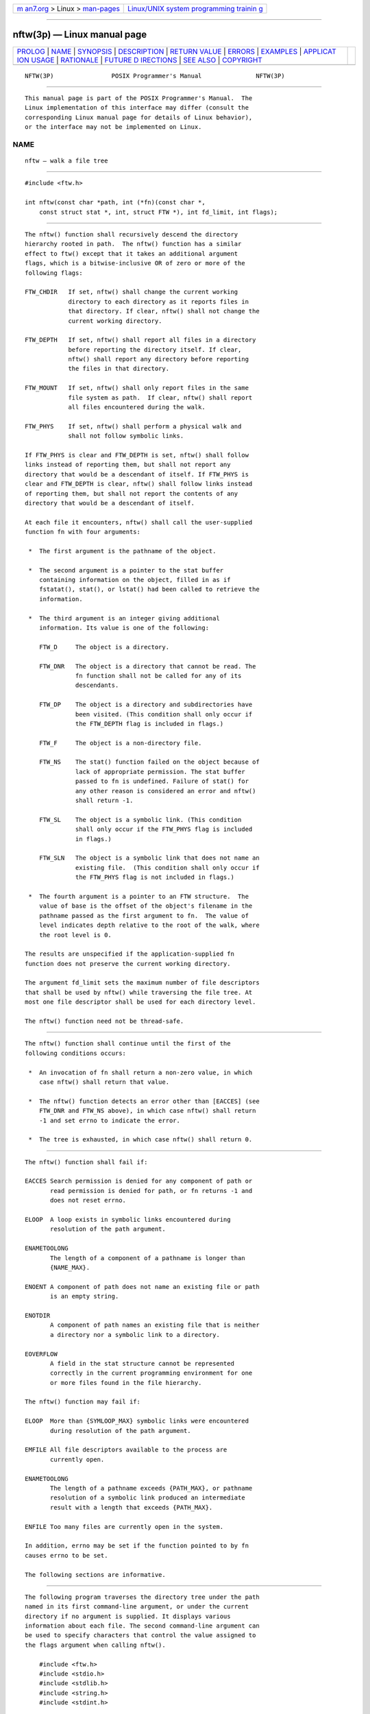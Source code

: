 .. container:: page-top

.. container:: nav-bar

   +----------------------------------+----------------------------------+
   | `m                               | `Linux/UNIX system programming   |
   | an7.org <../../../index.html>`__ | trainin                          |
   | > Linux >                        | g <http://man7.org/training/>`__ |
   | `man-pages <../index.html>`__    |                                  |
   +----------------------------------+----------------------------------+

--------------

nftw(3p) — Linux manual page
============================

+-----------------------------------+-----------------------------------+
| `PROLOG <#PROLOG>`__ \|           |                                   |
| `NAME <#NAME>`__ \|               |                                   |
| `SYNOPSIS <#SYNOPSIS>`__ \|       |                                   |
| `DESCRIPTION <#DESCRIPTION>`__ \| |                                   |
| `RETURN VALUE <#RETURN_VALUE>`__  |                                   |
| \| `ERRORS <#ERRORS>`__ \|        |                                   |
| `EXAMPLES <#EXAMPLES>`__ \|       |                                   |
| `APPLICAT                         |                                   |
| ION USAGE <#APPLICATION_USAGE>`__ |                                   |
| \| `RATIONALE <#RATIONALE>`__ \|  |                                   |
| `FUTURE D                         |                                   |
| IRECTIONS <#FUTURE_DIRECTIONS>`__ |                                   |
| \| `SEE ALSO <#SEE_ALSO>`__ \|    |                                   |
| `COPYRIGHT <#COPYRIGHT>`__        |                                   |
+-----------------------------------+-----------------------------------+
| .. container:: man-search-box     |                                   |
+-----------------------------------+-----------------------------------+

::

   NFTW(3P)                POSIX Programmer's Manual               NFTW(3P)


-----------------------------------------------------

::

          This manual page is part of the POSIX Programmer's Manual.  The
          Linux implementation of this interface may differ (consult the
          corresponding Linux manual page for details of Linux behavior),
          or the interface may not be implemented on Linux.

NAME
-------------------------------------------------

::

          nftw — walk a file tree


---------------------------------------------------------

::

          #include <ftw.h>

          int nftw(const char *path, int (*fn)(const char *,
              const struct stat *, int, struct FTW *), int fd_limit, int flags);


---------------------------------------------------------------

::

          The nftw() function shall recursively descend the directory
          hierarchy rooted in path.  The nftw() function has a similar
          effect to ftw() except that it takes an additional argument
          flags, which is a bitwise-inclusive OR of zero or more of the
          following flags:

          FTW_CHDIR   If set, nftw() shall change the current working
                      directory to each directory as it reports files in
                      that directory. If clear, nftw() shall not change the
                      current working directory.

          FTW_DEPTH   If set, nftw() shall report all files in a directory
                      before reporting the directory itself. If clear,
                      nftw() shall report any directory before reporting
                      the files in that directory.

          FTW_MOUNT   If set, nftw() shall only report files in the same
                      file system as path.  If clear, nftw() shall report
                      all files encountered during the walk.

          FTW_PHYS    If set, nftw() shall perform a physical walk and
                      shall not follow symbolic links.

          If FTW_PHYS is clear and FTW_DEPTH is set, nftw() shall follow
          links instead of reporting them, but shall not report any
          directory that would be a descendant of itself. If FTW_PHYS is
          clear and FTW_DEPTH is clear, nftw() shall follow links instead
          of reporting them, but shall not report the contents of any
          directory that would be a descendant of itself.

          At each file it encounters, nftw() shall call the user-supplied
          function fn with four arguments:

           *  The first argument is the pathname of the object.

           *  The second argument is a pointer to the stat buffer
              containing information on the object, filled in as if
              fstatat(), stat(), or lstat() had been called to retrieve the
              information.

           *  The third argument is an integer giving additional
              information. Its value is one of the following:

              FTW_D     The object is a directory.

              FTW_DNR   The object is a directory that cannot be read. The
                        fn function shall not be called for any of its
                        descendants.

              FTW_DP    The object is a directory and subdirectories have
                        been visited. (This condition shall only occur if
                        the FTW_DEPTH flag is included in flags.)

              FTW_F     The object is a non-directory file.

              FTW_NS    The stat() function failed on the object because of
                        lack of appropriate permission. The stat buffer
                        passed to fn is undefined. Failure of stat() for
                        any other reason is considered an error and nftw()
                        shall return -1.

              FTW_SL    The object is a symbolic link. (This condition
                        shall only occur if the FTW_PHYS flag is included
                        in flags.)

              FTW_SLN   The object is a symbolic link that does not name an
                        existing file.  (This condition shall only occur if
                        the FTW_PHYS flag is not included in flags.)

           *  The fourth argument is a pointer to an FTW structure.  The
              value of base is the offset of the object's filename in the
              pathname passed as the first argument to fn.  The value of
              level indicates depth relative to the root of the walk, where
              the root level is 0.

          The results are unspecified if the application-supplied fn
          function does not preserve the current working directory.

          The argument fd_limit sets the maximum number of file descriptors
          that shall be used by nftw() while traversing the file tree. At
          most one file descriptor shall be used for each directory level.

          The nftw() function need not be thread-safe.


-----------------------------------------------------------------

::

          The nftw() function shall continue until the first of the
          following conditions occurs:

           *  An invocation of fn shall return a non-zero value, in which
              case nftw() shall return that value.

           *  The nftw() function detects an error other than [EACCES] (see
              FTW_DNR and FTW_NS above), in which case nftw() shall return
              -1 and set errno to indicate the error.

           *  The tree is exhausted, in which case nftw() shall return 0.


-----------------------------------------------------

::

          The nftw() function shall fail if:

          EACCES Search permission is denied for any component of path or
                 read permission is denied for path, or fn returns -1 and
                 does not reset errno.

          ELOOP  A loop exists in symbolic links encountered during
                 resolution of the path argument.

          ENAMETOOLONG
                 The length of a component of a pathname is longer than
                 {NAME_MAX}.

          ENOENT A component of path does not name an existing file or path
                 is an empty string.

          ENOTDIR
                 A component of path names an existing file that is neither
                 a directory nor a symbolic link to a directory.

          EOVERFLOW
                 A field in the stat structure cannot be represented
                 correctly in the current programming environment for one
                 or more files found in the file hierarchy.

          The nftw() function may fail if:

          ELOOP  More than {SYMLOOP_MAX} symbolic links were encountered
                 during resolution of the path argument.

          EMFILE All file descriptors available to the process are
                 currently open.

          ENAMETOOLONG
                 The length of a pathname exceeds {PATH_MAX}, or pathname
                 resolution of a symbolic link produced an intermediate
                 result with a length that exceeds {PATH_MAX}.

          ENFILE Too many files are currently open in the system.

          In addition, errno may be set if the function pointed to by fn
          causes errno to be set.

          The following sections are informative.


---------------------------------------------------------

::

          The following program traverses the directory tree under the path
          named in its first command-line argument, or under the current
          directory if no argument is supplied. It displays various
          information about each file. The second command-line argument can
          be used to specify characters that control the value assigned to
          the flags argument when calling nftw().

              #include <ftw.h>
              #include <stdio.h>
              #include <stdlib.h>
              #include <string.h>
              #include <stdint.h>

              static int
              display_info(const char *fpath, const struct stat *sb,
                  int tflag, struct FTW *ftwbuf)
              {
                  printf("%-3s %2d %7jd   %-40s %d %s\n",
                      (tflag == FTW_D) ?   "d"   : (tflag == FTW_DNR) ? "dnr" :
                      (tflag == FTW_DP) ?  "dp"  : (tflag == FTW_F) ?
                          (S_ISBLK(sb->st_mode) ? "f b" :
                           S_ISCHR(sb->st_mode) ? "f c" :
                           S_ISFIFO(sb->st_mode) ? "f p" :
                           S_ISREG(sb->st_mode) ? "f r" :
                           S_ISSOCK(sb->st_mode) ? "f s" : "f ?") :
                      (tflag == FTW_NS) ?  "ns"  : (tflag == FTW_SL) ?  "sl" :
                      (tflag == FTW_SLN) ? "sln" : "?",
                      ftwbuf->level, (intmax_t) sb->st_size,
                      fpath, ftwbuf->base, fpath + ftwbuf->base);
                  return 0;           /* To tell nftw() to continue */
              }

              int
              main(int argc, char *argv[])
              {
                  int flags = 0;

                  if (argc > 2 && strchr(argv[2], 'd') != NULL)
                      flags |= FTW_DEPTH;
                  if (argc > 2 && strchr(argv[2], 'p') != NULL)
                      flags |= FTW_PHYS;

                  if (nftw((argc < 2) ? "." : argv[1], display_info, 20, flags) == -1)
                  {
                      perror("nftw");
                      exit(EXIT_FAILURE);
                  }

                  exit(EXIT_SUCCESS);
              }


---------------------------------------------------------------------------

::

          The nftw() function may allocate dynamic storage during its
          operation. If nftw() is forcibly terminated, such as by longjmp()
          or siglongjmp() being executed by the function pointed to by fn
          or an interrupt routine, nftw() does not have a chance to free
          that storage, so it remains permanently allocated. A safe way to
          handle interrupts is to store the fact that an interrupt has
          occurred, and arrange to have the function pointed to by fn
          return a non-zero value at its next invocation.


-----------------------------------------------------------

::

          None.


---------------------------------------------------------------------------

::

          None.


---------------------------------------------------------

::

          fdopendir(3p), fstatat(3p), readdir(3p)

          The Base Definitions volume of POSIX.1‐2017, ftw.h(0p)


-----------------------------------------------------------

::

          Portions of this text are reprinted and reproduced in electronic
          form from IEEE Std 1003.1-2017, Standard for Information
          Technology -- Portable Operating System Interface (POSIX), The
          Open Group Base Specifications Issue 7, 2018 Edition, Copyright
          (C) 2018 by the Institute of Electrical and Electronics
          Engineers, Inc and The Open Group.  In the event of any
          discrepancy between this version and the original IEEE and The
          Open Group Standard, the original IEEE and The Open Group
          Standard is the referee document. The original Standard can be
          obtained online at http://www.opengroup.org/unix/online.html .

          Any typographical or formatting errors that appear in this page
          are most likely to have been introduced during the conversion of
          the source files to man page format. To report such errors, see
          https://www.kernel.org/doc/man-pages/reporting_bugs.html .

   IEEE/The Open Group               2017                          NFTW(3P)

--------------

Pages that refer to this page: `ftw.h(0p) <../man0/ftw.h.0p.html>`__, 
`ftw(3p) <../man3/ftw.3p.html>`__

--------------

--------------

.. container:: footer

   +-----------------------+-----------------------+-----------------------+
   | HTML rendering        |                       | |Cover of TLPI|       |
   | created 2021-08-27 by |                       |                       |
   | `Michael              |                       |                       |
   | Ker                   |                       |                       |
   | risk <https://man7.or |                       |                       |
   | g/mtk/index.html>`__, |                       |                       |
   | author of `The Linux  |                       |                       |
   | Programming           |                       |                       |
   | Interface <https:     |                       |                       |
   | //man7.org/tlpi/>`__, |                       |                       |
   | maintainer of the     |                       |                       |
   | `Linux man-pages      |                       |                       |
   | project <             |                       |                       |
   | https://www.kernel.or |                       |                       |
   | g/doc/man-pages/>`__. |                       |                       |
   |                       |                       |                       |
   | For details of        |                       |                       |
   | in-depth **Linux/UNIX |                       |                       |
   | system programming    |                       |                       |
   | training courses**    |                       |                       |
   | that I teach, look    |                       |                       |
   | `here <https://ma     |                       |                       |
   | n7.org/training/>`__. |                       |                       |
   |                       |                       |                       |
   | Hosting by `jambit    |                       |                       |
   | GmbH                  |                       |                       |
   | <https://www.jambit.c |                       |                       |
   | om/index_en.html>`__. |                       |                       |
   +-----------------------+-----------------------+-----------------------+

--------------

.. container:: statcounter

   |Web Analytics Made Easy - StatCounter|

.. |Cover of TLPI| image:: https://man7.org/tlpi/cover/TLPI-front-cover-vsmall.png
   :target: https://man7.org/tlpi/
.. |Web Analytics Made Easy - StatCounter| image:: https://c.statcounter.com/7422636/0/9b6714ff/1/
   :class: statcounter
   :target: https://statcounter.com/
